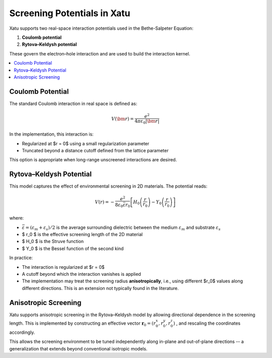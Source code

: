 ===============================
Screening Potentials in Xatu
===============================

Xatu supports two real-space interaction potentials used in the Bethe-Salpeter Equation:

1. **Coulomb potential**
2. **Rytova–Keldysh potential**

These govern the electron–hole interaction and are used to build the interaction kernel.

.. contents::
   :local:
   :depth: 2

Coulomb Potential
===================

The standard Coulomb interaction in real space is defined as:

.. math::

   V(\bm{r}) = \frac{e^2}{4 \pi \varepsilon_0 |\bm{r}|}

In the implementation, this interaction is:

* Regularized at $r = 0$ using a small regularization parameter
* Truncated beyond a distance cutoff defined from the lattice parameter

This option is appropriate when long-range unscreened interactions are desired.

Rytova–Keldysh Potential
=========================

This model captures the effect of environmental screening in 2D materials. The potential reads:

.. math::

   V(r) = -\frac{e^2}{8 \varepsilon_0 \bar{\varepsilon} r_0} \left[ H_0\left(\frac{r}{r_0}\right) - Y_0\left(\frac{r}{r_0}\right) \right]

where:

* :math:`\bar{\varepsilon} = (\varepsilon_m + \varepsilon_s)/2` is the average surrounding dielectric between the medium :math:`\varepsilon_m` and substrate :math:`\varepsilon_s`
* $ r_0 $ is the effective screening length of the 2D material
* $ H_0 $ is the Struve function
* $ Y_0 $ is the Bessel function of the second kind

In practice:

* The interaction is regularized at $r = 0$
* A cutoff beyond which the interaction vanishes is applied
* The implementation may treat the screening radius **anisotropically**, i.e., using different $r_0$ values along different directions. This is an extension not typically found in the literature.

Anisotropic Screening
======================

Xatu supports anisotropic screening in the Rytova–Keldysh model by allowing directional dependence in the screening length. This is implemented by constructing an effective vector :math:`\mathbf{r}_0 = (r_{0}^{x}, r_{0}^{y}, r_{0}^{z})` , and rescaling the coordinates accordingly.

This allows the screening environment to be tuned independently along in-plane and out-of-plane directions -- a generalization that extends beyond conventional isotropic models.